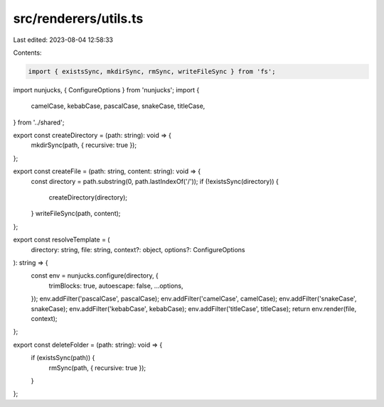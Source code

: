 src/renderers/utils.ts
======================

Last edited: 2023-08-04 12:58:33

Contents:

.. code-block:: ts

    import { existsSync, mkdirSync, rmSync, writeFileSync } from 'fs';
import nunjucks, { ConfigureOptions } from 'nunjucks';
import {
  camelCase,
  kebabCase,
  pascalCase,
  snakeCase,
  titleCase,
} from '../shared';

export const createDirectory = (path: string): void => {
  mkdirSync(path, { recursive: true });
};

export const createFile = (path: string, content: string): void => {
  const directory = path.substring(0, path.lastIndexOf('/'));
  if (!existsSync(directory)) {
    createDirectory(directory);
  }
  writeFileSync(path, content);
};

export const resolveTemplate = (
  directory: string,
  file: string,
  context?: object,
  options?: ConfigureOptions
): string => {
  const env = nunjucks.configure(directory, {
    trimBlocks: true,
    autoescape: false,
    ...options,
  });
  env.addFilter('pascalCase', pascalCase);
  env.addFilter('camelCase', camelCase);
  env.addFilter('snakeCase', snakeCase);
  env.addFilter('kebabCase', kebabCase);
  env.addFilter('titleCase', titleCase);
  return env.render(file, context);
};

export const deleteFolder = (path: string): void => {
  if (existsSync(path)) {
    rmSync(path, { recursive: true });
  }
};


